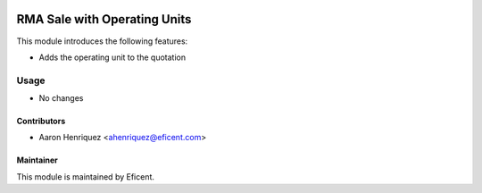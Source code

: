 .. image:: https://img.shields.io/badge/license-LGPLv3-blue.svg
   :target: https://www.gnu.org/licenses/lgpl.html
   :alt: License: LGPL-3

=============================
RMA Sale with Operating Units
=============================

This module introduces the following features:

* Adds the operating unit to the quotation

Usage
=====

* No changes


Contributors
------------

* Aaron Henriquez <ahenriquez@eficent.com>


Maintainer
----------

This module is maintained by Eficent.

